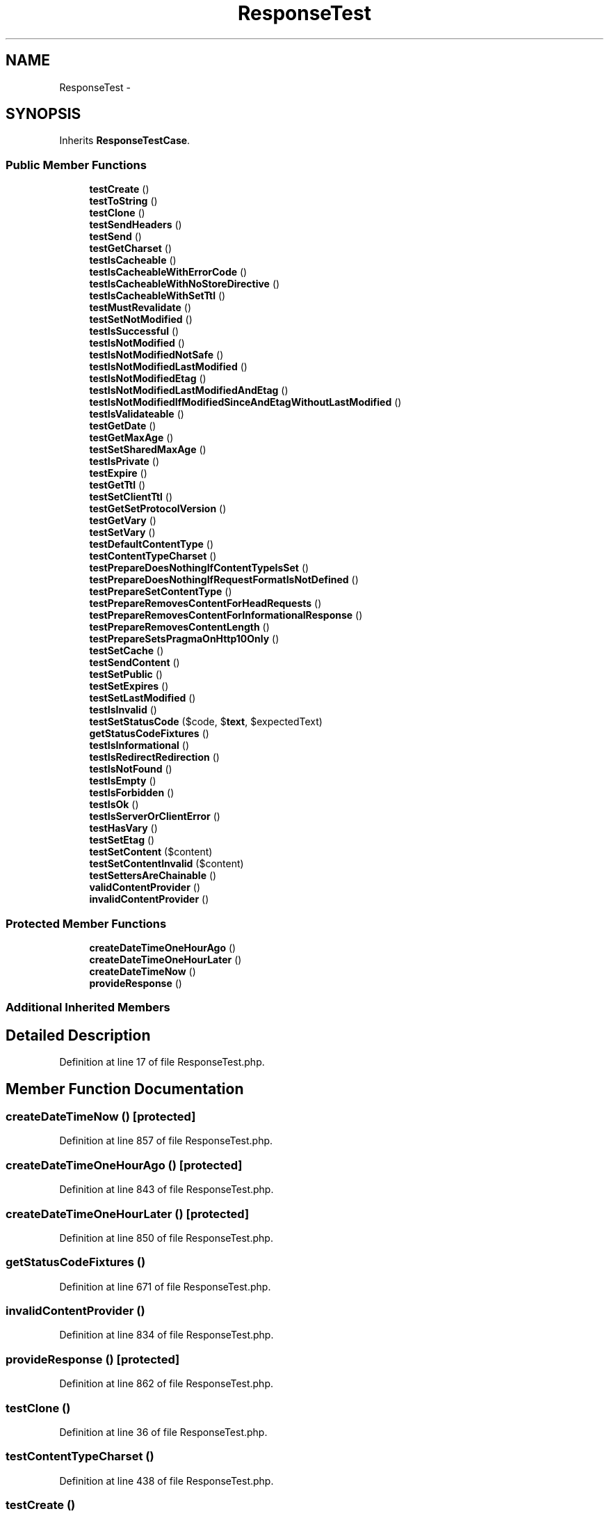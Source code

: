 .TH "ResponseTest" 3 "Tue Apr 14 2015" "Version 1.0" "VirtualSCADA" \" -*- nroff -*-
.ad l
.nh
.SH NAME
ResponseTest \- 
.SH SYNOPSIS
.br
.PP
.PP
Inherits \fBResponseTestCase\fP\&.
.SS "Public Member Functions"

.in +1c
.ti -1c
.RI "\fBtestCreate\fP ()"
.br
.ti -1c
.RI "\fBtestToString\fP ()"
.br
.ti -1c
.RI "\fBtestClone\fP ()"
.br
.ti -1c
.RI "\fBtestSendHeaders\fP ()"
.br
.ti -1c
.RI "\fBtestSend\fP ()"
.br
.ti -1c
.RI "\fBtestGetCharset\fP ()"
.br
.ti -1c
.RI "\fBtestIsCacheable\fP ()"
.br
.ti -1c
.RI "\fBtestIsCacheableWithErrorCode\fP ()"
.br
.ti -1c
.RI "\fBtestIsCacheableWithNoStoreDirective\fP ()"
.br
.ti -1c
.RI "\fBtestIsCacheableWithSetTtl\fP ()"
.br
.ti -1c
.RI "\fBtestMustRevalidate\fP ()"
.br
.ti -1c
.RI "\fBtestSetNotModified\fP ()"
.br
.ti -1c
.RI "\fBtestIsSuccessful\fP ()"
.br
.ti -1c
.RI "\fBtestIsNotModified\fP ()"
.br
.ti -1c
.RI "\fBtestIsNotModifiedNotSafe\fP ()"
.br
.ti -1c
.RI "\fBtestIsNotModifiedLastModified\fP ()"
.br
.ti -1c
.RI "\fBtestIsNotModifiedEtag\fP ()"
.br
.ti -1c
.RI "\fBtestIsNotModifiedLastModifiedAndEtag\fP ()"
.br
.ti -1c
.RI "\fBtestIsNotModifiedIfModifiedSinceAndEtagWithoutLastModified\fP ()"
.br
.ti -1c
.RI "\fBtestIsValidateable\fP ()"
.br
.ti -1c
.RI "\fBtestGetDate\fP ()"
.br
.ti -1c
.RI "\fBtestGetMaxAge\fP ()"
.br
.ti -1c
.RI "\fBtestSetSharedMaxAge\fP ()"
.br
.ti -1c
.RI "\fBtestIsPrivate\fP ()"
.br
.ti -1c
.RI "\fBtestExpire\fP ()"
.br
.ti -1c
.RI "\fBtestGetTtl\fP ()"
.br
.ti -1c
.RI "\fBtestSetClientTtl\fP ()"
.br
.ti -1c
.RI "\fBtestGetSetProtocolVersion\fP ()"
.br
.ti -1c
.RI "\fBtestGetVary\fP ()"
.br
.ti -1c
.RI "\fBtestSetVary\fP ()"
.br
.ti -1c
.RI "\fBtestDefaultContentType\fP ()"
.br
.ti -1c
.RI "\fBtestContentTypeCharset\fP ()"
.br
.ti -1c
.RI "\fBtestPrepareDoesNothingIfContentTypeIsSet\fP ()"
.br
.ti -1c
.RI "\fBtestPrepareDoesNothingIfRequestFormatIsNotDefined\fP ()"
.br
.ti -1c
.RI "\fBtestPrepareSetContentType\fP ()"
.br
.ti -1c
.RI "\fBtestPrepareRemovesContentForHeadRequests\fP ()"
.br
.ti -1c
.RI "\fBtestPrepareRemovesContentForInformationalResponse\fP ()"
.br
.ti -1c
.RI "\fBtestPrepareRemovesContentLength\fP ()"
.br
.ti -1c
.RI "\fBtestPrepareSetsPragmaOnHttp10Only\fP ()"
.br
.ti -1c
.RI "\fBtestSetCache\fP ()"
.br
.ti -1c
.RI "\fBtestSendContent\fP ()"
.br
.ti -1c
.RI "\fBtestSetPublic\fP ()"
.br
.ti -1c
.RI "\fBtestSetExpires\fP ()"
.br
.ti -1c
.RI "\fBtestSetLastModified\fP ()"
.br
.ti -1c
.RI "\fBtestIsInvalid\fP ()"
.br
.ti -1c
.RI "\fBtestSetStatusCode\fP ($code, $\fBtext\fP, $expectedText)"
.br
.ti -1c
.RI "\fBgetStatusCodeFixtures\fP ()"
.br
.ti -1c
.RI "\fBtestIsInformational\fP ()"
.br
.ti -1c
.RI "\fBtestIsRedirectRedirection\fP ()"
.br
.ti -1c
.RI "\fBtestIsNotFound\fP ()"
.br
.ti -1c
.RI "\fBtestIsEmpty\fP ()"
.br
.ti -1c
.RI "\fBtestIsForbidden\fP ()"
.br
.ti -1c
.RI "\fBtestIsOk\fP ()"
.br
.ti -1c
.RI "\fBtestIsServerOrClientError\fP ()"
.br
.ti -1c
.RI "\fBtestHasVary\fP ()"
.br
.ti -1c
.RI "\fBtestSetEtag\fP ()"
.br
.ti -1c
.RI "\fBtestSetContent\fP ($content)"
.br
.ti -1c
.RI "\fBtestSetContentInvalid\fP ($content)"
.br
.ti -1c
.RI "\fBtestSettersAreChainable\fP ()"
.br
.ti -1c
.RI "\fBvalidContentProvider\fP ()"
.br
.ti -1c
.RI "\fBinvalidContentProvider\fP ()"
.br
.in -1c
.SS "Protected Member Functions"

.in +1c
.ti -1c
.RI "\fBcreateDateTimeOneHourAgo\fP ()"
.br
.ti -1c
.RI "\fBcreateDateTimeOneHourLater\fP ()"
.br
.ti -1c
.RI "\fBcreateDateTimeNow\fP ()"
.br
.ti -1c
.RI "\fBprovideResponse\fP ()"
.br
.in -1c
.SS "Additional Inherited Members"
.SH "Detailed Description"
.PP 
Definition at line 17 of file ResponseTest\&.php\&.
.SH "Member Function Documentation"
.PP 
.SS "createDateTimeNow ()\fC [protected]\fP"

.PP
Definition at line 857 of file ResponseTest\&.php\&.
.SS "createDateTimeOneHourAgo ()\fC [protected]\fP"

.PP
Definition at line 843 of file ResponseTest\&.php\&.
.SS "createDateTimeOneHourLater ()\fC [protected]\fP"

.PP
Definition at line 850 of file ResponseTest\&.php\&.
.SS "getStatusCodeFixtures ()"

.PP
Definition at line 671 of file ResponseTest\&.php\&.
.SS "invalidContentProvider ()"

.PP
Definition at line 834 of file ResponseTest\&.php\&.
.SS "provideResponse ()\fC [protected]\fP"

.PP
Definition at line 862 of file ResponseTest\&.php\&.
.SS "testClone ()"

.PP
Definition at line 36 of file ResponseTest\&.php\&.
.SS "testContentTypeCharset ()"

.PP
Definition at line 438 of file ResponseTest\&.php\&.
.SS "testCreate ()"

.PP
Definition at line 19 of file ResponseTest\&.php\&.
.SS "testDefaultContentType ()"

.PP
Definition at line 422 of file ResponseTest\&.php\&.
.SS "testExpire ()"

.PP
Definition at line 311 of file ResponseTest\&.php\&.
.SS "testGetCharset ()"

.PP
Definition at line 67 of file ResponseTest\&.php\&.
.SS "testGetDate ()"

.PP
Definition at line 242 of file ResponseTest\&.php\&.
.SS "testGetMaxAge ()"

.PP
Definition at line 262 of file ResponseTest\&.php\&.
.SS "testGetSetProtocolVersion ()"

.PP
Definition at line 370 of file ResponseTest\&.php\&.
.SS "testGetTtl ()"

.PP
Definition at line 339 of file ResponseTest\&.php\&.
.SS "testGetVary ()"

.PP
Definition at line 381 of file ResponseTest\&.php\&.
.SS "testHasVary ()"

.PP
Definition at line 766 of file ResponseTest\&.php\&.
.SS "testIsCacheable ()"

.PP
Definition at line 76 of file ResponseTest\&.php\&.
.SS "testIsCacheableWithErrorCode ()"

.PP
Definition at line 82 of file ResponseTest\&.php\&.
.SS "testIsCacheableWithNoStoreDirective ()"

.PP
Definition at line 88 of file ResponseTest\&.php\&.
.SS "testIsCacheableWithSetTtl ()"

.PP
Definition at line 95 of file ResponseTest\&.php\&.
.SS "testIsEmpty ()"

.PP
Definition at line 726 of file ResponseTest\&.php\&.
.SS "testIsForbidden ()"

.PP
Definition at line 737 of file ResponseTest\&.php\&.
.SS "testIsInformational ()"

.PP
Definition at line 683 of file ResponseTest\&.php\&.
.SS "testIsInvalid ()"

.PP
Definition at line 634 of file ResponseTest\&.php\&.
.SS "testIsNotFound ()"

.PP
Definition at line 717 of file ResponseTest\&.php\&.
.SS "testIsNotModified ()"

.PP
Definition at line 127 of file ResponseTest\&.php\&.
.SS "testIsNotModifiedEtag ()"

.PP
Definition at line 166 of file ResponseTest\&.php\&.
.SS "testIsNotModifiedIfModifiedSinceAndEtagWithoutLastModified ()"

.PP
Definition at line 212 of file ResponseTest\&.php\&.
.SS "testIsNotModifiedLastModified ()"

.PP
Definition at line 142 of file ResponseTest\&.php\&.
.SS "testIsNotModifiedLastModifiedAndEtag ()"

.PP
Definition at line 186 of file ResponseTest\&.php\&.
.SS "testIsNotModifiedNotSafe ()"

.PP
Definition at line 134 of file ResponseTest\&.php\&.
.SS "testIsOk ()"

.PP
Definition at line 746 of file ResponseTest\&.php\&.
.SS "testIsPrivate ()"

.PP
Definition at line 295 of file ResponseTest\&.php\&.
.SS "testIsRedirectRedirection ()"

.PP
Definition at line 692 of file ResponseTest\&.php\&.
.SS "testIsServerOrClientError ()"

.PP
Definition at line 755 of file ResponseTest\&.php\&.
.SS "testIsSuccessful ()"

.PP
Definition at line 121 of file ResponseTest\&.php\&.
.SS "testIsValidateable ()"

.PP
Definition at line 230 of file ResponseTest\&.php\&.
.SS "testMustRevalidate ()"

.PP
Definition at line 102 of file ResponseTest\&.php\&.
.SS "testPrepareDoesNothingIfContentTypeIsSet ()"

.PP
Definition at line 449 of file ResponseTest\&.php\&.
.SS "testPrepareDoesNothingIfRequestFormatIsNotDefined ()"

.PP
Definition at line 459 of file ResponseTest\&.php\&.
.SS "testPrepareRemovesContentForHeadRequests ()"

.PP
Definition at line 479 of file ResponseTest\&.php\&.
.SS "testPrepareRemovesContentForInformationalResponse ()"

.PP
Definition at line 492 of file ResponseTest\&.php\&.
.SS "testPrepareRemovesContentLength ()"

.PP
Definition at line 512 of file ResponseTest\&.php\&.
.SS "testPrepareSetContentType ()"

.PP
Definition at line 468 of file ResponseTest\&.php\&.
.SS "testPrepareSetsPragmaOnHttp10Only ()"

.PP
Definition at line 526 of file ResponseTest\&.php\&.
.SS "testSend ()"

.PP
Definition at line 55 of file ResponseTest\&.php\&.
.SS "testSendContent ()"

.PP
Definition at line 592 of file ResponseTest\&.php\&.
.SS "testSendHeaders ()"

.PP
Definition at line 43 of file ResponseTest\&.php\&.
.SS "testSetCache ()"

.PP
Definition at line 543 of file ResponseTest\&.php\&.
.SS "testSetClientTtl ()"

.PP
Definition at line 362 of file ResponseTest\&.php\&.
.SS "testSetContent ( $content)"
validContentProvider 
.PP
Definition at line 786 of file ResponseTest\&.php\&.
.SS "testSetContentInvalid ( $content)"
invalidContentProvider 
.PP
Definition at line 797 of file ResponseTest\&.php\&.
.SS "testSetEtag ()"

.PP
Definition at line 775 of file ResponseTest\&.php\&.
.SS "testSetExpires ()"

.PP
Definition at line 611 of file ResponseTest\&.php\&.
.SS "testSetLastModified ()"

.PP
Definition at line 624 of file ResponseTest\&.php\&.
.SS "testSetNotModified ()"

.PP
Definition at line 108 of file ResponseTest\&.php\&.
.SS "testSetPublic ()"

.PP
Definition at line 602 of file ResponseTest\&.php\&.
.SS "testSetSharedMaxAge ()"

.PP
Definition at line 286 of file ResponseTest\&.php\&.
.SS "testSetStatusCode ( $code,  $text,  $expectedText)"
getStatusCodeFixtures 
.PP
Definition at line 659 of file ResponseTest\&.php\&.
.SS "testSettersAreChainable ()"

.PP
Definition at line 803 of file ResponseTest\&.php\&.
.SS "testSetVary ()"

.PP
Definition at line 409 of file ResponseTest\&.php\&.
.SS "testToString ()"

.PP
Definition at line 28 of file ResponseTest\&.php\&.
.SS "validContentProvider ()"

.PP
Definition at line 825 of file ResponseTest\&.php\&.

.SH "Author"
.PP 
Generated automatically by Doxygen for VirtualSCADA from the source code\&.
